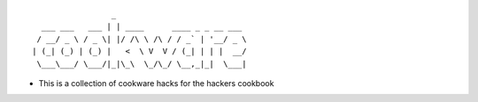 ::

                    _
     ___ ___   ___ | | ____      ____ _ _ __ ___
    / __/ _ \ / _ \| |/ /\ \ /\ / / _` | '__/ _ \
   | (_| (_) | (_) |   <  \ V  V / (_| | | |  __/
    \___\___/ \___/|_|\_\  \_/\_/ \__,_|_|  \___|

-  This is a collection of cookware hacks for the hackers cookbook

